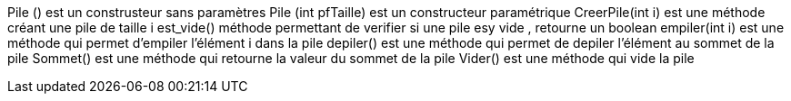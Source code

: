 Pile () est un construsteur sans paramètres 
Pile (int pfTaille) est un constructeur paramétrique
CreerPile(int i) est une méthode créant une pile de taille i 
est_vide() méthode permettant de verifier si une pile esy vide , retourne un boolean 
empiler(int i) est une méthode qui permet d'empiler l'élément i dans la pile 
depiler() est une méthode qui permet de depiler l'élément au sommet de la pile 
Sommet() est une méthode qui retourne la valeur du sommet de la pile 
Vider() est une méthode qui vide la pile 